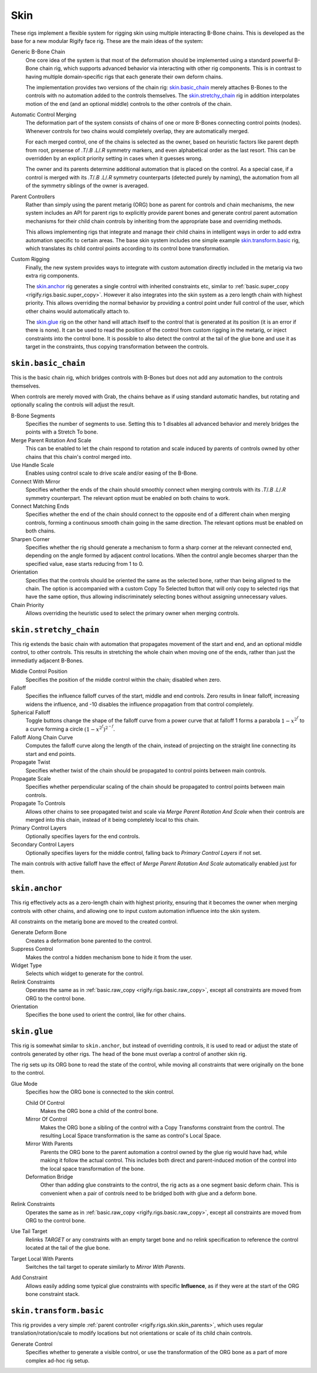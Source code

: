 
****
Skin
****

These rigs implement a flexible system for rigging skin using multiple interacting
B-Bone chains. This is developed as the base for a new modular Rigify face rig.
These are the main ideas of the system:

Generic B-Bone Chain
   One core idea of the system is that most of the deformation should be implemented using a standard
   powerful B-Bone chain rig, which supports advanced behavior via interacting with other rig components.
   This is in contrast to having multiple domain-specific rigs that each generate their own deform chains.

   The implementation provides two versions of the chain rig: `skin.basic_chain`_ merely
   attaches B-Bones to the controls with no automation added to the controls themselves.
   The `skin.stretchy_chain`_ rig in addition interpolates motion of the end (and an optional
   middle) controls to the other controls of the chain.

Automatic Control Merging
   The deformation part of the system consists of chains of one or more B-Bones connecting
   control points (nodes). Whenever controls for two chains would completely overlap, they
   are automatically merged.

   For each merged control, one of the chains is selected as the owner, based on heuristic
   factors like parent depth from root, presense of `.T`/`.B` `.L`/`.R` symmetry markers,
   and even alphabetical order as the last resort. This can be overridden by an explicit
   priority setting in cases when it guesses wrong.

   The owner and its parents determine additional automation that is placed on the control.
   As a special case, if a control is merged with its `.T`/`.B` `.L`/`.R` symmetry
   counterparts (detected purely by naming), the automation from all of the symmetry
   siblings of the owner is averaged.

.. _rigify.rigs.skin.skin_parents:

Parent Controllers
   Rather than simply using the parent metarig (ORG) bone as parent for controls and chain mechanisms,
   the new system includes an API for parent rigs to explicitly provide parent bones and generate control
   parent automation mechanisms for their child chain controls by inheriting from the appropriate base
   and overriding methods.

   This allows implementing rigs that integrate and manage their child chains in intelligent ways in order
   to add extra automation specific to certain areas. The base skin system includes one simple example
   `skin.transform.basic`_ rig, which translates its child control points according to its control
   bone transformation.

Custom Rigging
   Finally, the new system provides ways to integrate with custom automation directly included in the metarig
   via two extra rig components.

   The `skin.anchor`_ rig generates a single control with inherited constraints etc, similar to
   :ref:`basic.super_copy <rigify.rigs.basic.super_copy>`. However it also integrates into the skin system
   as a zero length chain with highest priority. This allows overriding the normal behavior by providing
   a control point under full control of the user, which other chains would automatically attach to.

   The `skin.glue`_ rig on the other hand will attach itself to the control that is generated at
   its position (it is an error if there is none). It can be used to read the position of the control
   from custom rigging in the metarig, or inject constraints into the control bone. It is possible
   to also detect the control at the tail of the glue bone and use it as target in the constraints,
   thus copying transformation between the controls.


.. _rigify.rigs.skin.basic_chain:

``skin.basic_chain``
====================

This is the basic chain rig, which bridges controls with B-Bones but does not add
any automation to the controls themselves.

When controls are merely moved with Grab, the chains behave as if using standard
automatic handles, but rotating and optionally scaling the controls will adjust the result.

B-Bone Segments
   Specifies the number of segments to use. Setting this to 1 disables
   all advanced behavior and merely bridges the points with a Stretch To bone.
Merge Parent Rotation And Scale
   This can be enabled to let the chain respond to rotation and scale induced by parents
   of controls owned by other chains that this chain's control merged into.
Use Handle Scale
   Enables using control scale to drive scale and/or easing of the B-Bone.
Connect With Mirror
   Specifies whether the ends of the chain should smoothly connect when merging controls
   with its `.T`/`.B` `.L`/`.R` symmetry counterpart. The relevant option must be enabled
   on both chains to work.
Connect Matching Ends
   Specifies whether the end of the chain should connect to the opposite end of a different
   chain when merging controls, forming a continuous smooth chain going in the same direction.
   The relevant options must be enabled on both chains.
Sharpen Corner
   Specifies whether the rig should generate a mechanism to form a sharp corner at the relevant
   connected end, depending on the angle formed by adjacent control locations. When the control
   angle becomes sharper than the specified value, ease starts reducing from 1 to 0.
Orientation
   Specifies that the controls should be oriented the same as the selected bone, rather than being
   aligned to the chain. The option is accompanied with a custom Copy To Selected button that will
   only copy to selected rigs that have the same option, thus allowing indiscriminately selecting
   bones without assigning unnecessary values.
Chain Priority
   Allows overriding the heuristic used to select the primary owner when merging controls.


.. _rigify.rigs.skin.stretchy_chain:

``skin.stretchy_chain``
=======================

This rig extends the basic chain with automation that propagates movement of the start and end,
and an optional middle control, to other controls. This results in stretching the whole chain
when moving one of the ends, rather than just the immediatly adjacent B-Bones.

Middle Control Position
   Specifies the position of the middle control within the chain; disabled when zero.
Falloff
   Specifies the influence falloff curves of the start, middle and end controls.
   Zero results in linear falloff, increasing widens the influence, and -10 disables the
   influence propagation from that control completely.
Spherical Falloff
   Toggle buttons change the shape of the falloff curve from a power curve that at falloff 1 forms a parabola
   :math:`1 - x^{2^f}` to a curve forming a circle :math:`(1 - x^{2^f})^{2^{-f}}`.
Falloff Along Chain Curve
   Computes the falloff curve along the length of the chain, instead of projecting on the straight
   line connecting its start and end points.
Propagate Twist
   Specifies whether twist of the chain should be propagated to control points between main controls.
Propagate Scale
   Specifies whether perpendicular scaling of the chain should be propagated to control points between main controls.
Propagate To Controls
   Allows other chains to see propagated twist and scale via *Merge Parent Rotation And Scale* when their
   controls are merged into this chain, instead of it being completely local to this chain.
Primary Control Layers
   Optionally specifies layers for the end controls.
Secondary Control Layers
   Optionally specifies layers for the middle control, falling back to *Primary Control Layers* if not set.

The main controls with active falloff have the effect of *Merge Parent Rotation And Scale*
automatically enabled just for them.


.. _rigify.rigs.skin.anchor:

``skin.anchor``
===============

This rig effectively acts as a zero-length chain with highest priority, ensuring
that it becomes the owner when merging controls with other chains, and allowing
one to input custom automation influence into the skin system.

All constraints on the metarig bone are moved to the created control.

Generate Deform Bone
   Creates a deformation bone parented to the control.
Suppress Control
   Makes the control a hidden mechanism bone to hide it from the user.
Widget Type
   Selects which widget to generate for the control.
Relink Constraints
   Operates the same as in :ref:`basic.raw_copy <rigify.rigs.basic.raw_copy>`,
   except all constraints are moved from ORG to the control bone.
Orientation
   Specifies the bone used to orient the control, like for other chains.


.. _rigify.rigs.skin.glue:

``skin.glue``
=============

This rig is somewhat similar to ``skin.anchor``, but instead of overriding controls,
it is used to read or adjust the state of controls generated by other rigs. The head
of the bone must overlap a control of another skin rig.

The rig sets up its ORG bone to read the state of the control, while
moving all constraints that were originally on the bone to the control.

Glue Mode
   Specifies how the ORG bone is connected to the skin control.

   Child Of Control
      Makes the ORG bone a child of the control bone.
   Mirror Of Control
      Makes the ORG bone a sibling of the control with a Copy Transforms constraint from the control.
      The resulting Local Space  transformation is the same as control's Local Space.
   Mirror With Parents
      Parents the ORG bone to the parent automation a control owned by the glue rig would have had,
      while making it follow the actual control. This includes both direct and parent-induced
      motion of the control into the local space transformation of the bone.
   Deformation Bridge
      Other than adding glue constraints to the control, the rig acts as a one segment basic deform chain.
      This is convenient when a pair of controls need to be bridged both with glue and a deform bone.

Relink Constraints
   Operates the same as in :ref:`basic.raw_copy <rigify.rigs.basic.raw_copy>`,
   except all constraints are moved from ORG to the control bone.
Use Tail Target
   Relinks `TARGET` or any constraints with an empty target bone and no relink specification
   to reference the control located at the tail of the glue bone.
Target Local With Parents
   Switches the tail target to operate similarly to *Mirror With Parents*.
Add Constraint
   Allows easily adding some typical glue constraints with specific **Influence**, as if they were at the
   start of the ORG bone constraint stack.


.. _rigify.rigs.skin.transform.basic:

``skin.transform.basic``
========================

This rig provides a very simple :ref:`parent controller <rigify.rigs.skin.skin_parents>`, which uses regular
translation/rotation/scale to modify locations but not orientations or scale of its child chain controls.

Generate Control
   Specifies whether to generate a visible control, or use the transformation of the ORG bone
   as a part of more complex ad-hoc rig setup.
